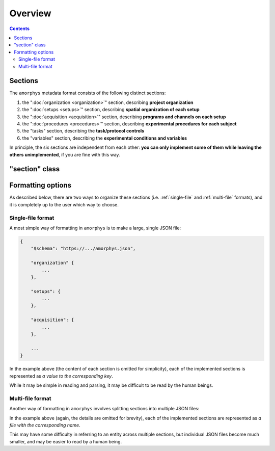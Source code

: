 Overview
========

.. contents:: Contents
    :local:

Sections
--------

The ``amorphys`` metadata format consists of the following distinct sections:

1. the ":doc:`organization <organization>`" section, describing **project organization**
2. the ":doc:`setups <setups>`" section, describing **spatial organization of each setup**
3. the ":doc:`acquisition <acquisition>`" section, describing **programs and channels on each setup**
4. the ":doc:`procedures <procedures>`" section, describing **experimental procedures for each subject**
5. the "tasks" section, describing the **task/protocol controls**
6. the "variables" section, describing the **experimental conditions and variables**

In principle, the six sections are independent from each other:
**you can only implement some of them while leaving the others unimplemented**,
if you are fine with this way.

"section" class
---------------

.. py:class:: section

    Each section of ``amorphys`` has different properties of its own.
    But it can have an optional property, :py:attr:`$description` to describe itself.

    .. py:attribute:: $description

        a human-readable ``string`` description of the section.
        It is recommended to include this property for every section,
        for increased understandability.

Formatting options
------------------

As described below, there are two ways to organize these sections (i.e.
:ref:`single-file` and :ref:`multi-file` formats),
and it is completely up to the user which way to choose.

.. _single-file:

Single-file format
^^^^^^^^^^^^^^^^^^

A most simple way of formatting in ``amorphys`` is to make a large, single JSON file:

.. code-block:: JavaScript

    {
        "$schema": "https://.../amorphys.json",

        "organization" {
            ...
        },

        "setups": {
            ...
        },

        "acquisition": {
            ...
        },

        ...
    }

In the example above (the content of each section is omitted for simplicity),
each of the implemented sections is represented as *a value to the corresponding
key*.

While it may be simple in reading and parsing, it may be difficult to be read
by the human beings.

.. _multi-file:

Multi-file format
^^^^^^^^^^^^^^^^^

Another way of formatting in ``amorphys`` involves splitting sections into multiple JSON files:

.. code-block:: JavaScript
    :caption: in: "organization.json"

    {
        "$schema": "https://.../amorphys.json#properties/organization",

        "dataset": {
            ...
        },

        "people": {
            ...
        },

        ...
    }

.. code-block:: JavaScript
    :caption: in: "setups.json"

    {
        "$schema": "https://.../amorphys.json#properties/setups",

        "behavioral-rig": {
            ...
        },

        ...
    }

In the example above (again, the details are omitted for brevity),
each of the implemented sections are represented as *a file with the corresponding name*.

This may have some difficulty in referring to an entity across multiple sections,
but individual JSON files become much smaller, and may be easier to read by a human being.
